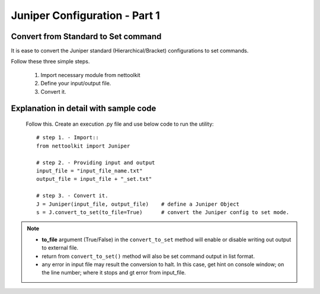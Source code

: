 
Juniper Configuration - Part 1
============================================

Convert from Standard to Set command
-----------------------------------------

It is ease to convert the Juniper standard (Hierarchical/Bracket) configurations to 
set commands. 

Follow these three simple steps.

	#. Import necessary module from nettoolkit
	#. Define your input/output file.
	#. Convert it.

Explanation in detail with sample code
-----------------------------------------

	Follow this. Create an execution .py file and use below code to run the utility::

		# step 1. - Import::
		from nettoolkit import Juniper

		# step 2. - Providing input and output
		input_file = "input_file_name.txt"
		output_file = input_file + "_set.txt"

		# step 3. - Convert it.
		J = Juniper(input_file, output_file)	# define a Juniper Object
		s = J.convert_to_set(to_file=True)	# convert the Juniper config to set mode.


.. note::
		
	* **to_file** argument (True/False) in the ``convert_to_set`` method will enable or disable writing out output to external file.
	* return from ``convert_to_set()`` method will also be set command output in list format.
	* any error in input file may result the conversion to halt. In this case, get hint on console window; on the line number; where it stops and gt error from input_file.



